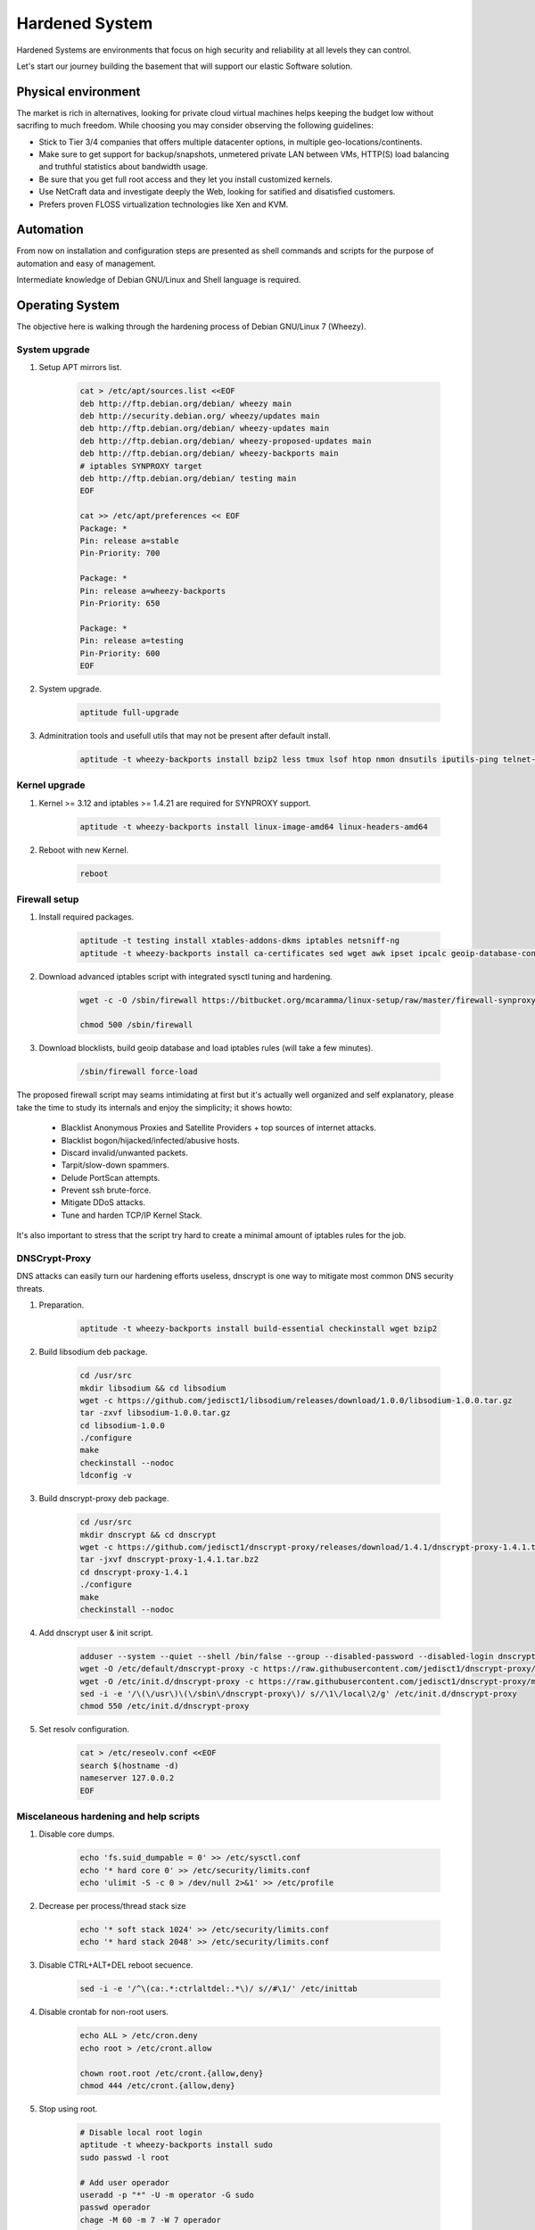 Hardened System
===============

Hardened Systems are environments that focus on high security and reliability at all levels they can control.

Let's start our journey building the basement that will support our elastic Software solution.

Physical environment
--------------------

The market is rich in alternatives, looking for private cloud virtual machines helps keeping the budget low without sacrifing to much freedom. While choosing you may consider observing the following guidelines:

- Stick to Tier 3/4 companies that offers multiple datacenter options, in multiple geo-locations/continents.
- Make sure to get support for backup/snapshots, unmetered private LAN between VMs, HTTP(S) load balancing and truthful statistics about bandwidth usage.
- Be sure that you get full root access and they let you install customized kernels.
- Use NetCraft data and investigate deeply the Web, looking for satified and disatisfied customers.
- Prefers proven FLOSS virtualization technologies like Xen and KVM.

Automation
----------

From now on installation and configuration steps are presented as shell commands and scripts for the purpose of automation and easy of management.

Intermediate knowledge of Debian GNU/Linux and Shell language is required.

Operating System
----------------

The objective here is walking through the hardening process of Debian GNU/Linux 7 (Wheezy).

System upgrade
^^^^^^^^^^^^^^

#. Setup APT mirrors list.

    .. code:: bash

        cat > /etc/apt/sources.list <<EOF
        deb http://ftp.debian.org/debian/ wheezy main
        deb http://security.debian.org/ wheezy/updates main
        deb http://ftp.debian.org/debian/ wheezy-updates main
        deb http://ftp.debian.org/debian/ wheezy-proposed-updates main
        deb http://ftp.debian.org/debian/ wheezy-backports main
        # iptables SYNPROXY target
        deb http://ftp.debian.org/debian/ testing main
        EOF

        cat >> /etc/apt/preferences << EOF
        Package: *
        Pin: release a=stable
        Pin-Priority: 700

        Package: *
        Pin: release a=wheezy-backports
        Pin-Priority: 650

        Package: *
        Pin: release a=testing
        Pin-Priority: 600
        EOF

#. System upgrade.

    .. code:: bash

        aptitude full-upgrade

#. Adminitration tools and usefull utils that may not be present after default install.

    .. code:: bash

        aptitude -t wheezy-backports install bzip2 less tmux lsof htop nmon dnsutils iputils-ping telnet-ssl vim-nox wget curl git openssh-client openssh-server sysstat iotop dstat bmon acct strace vns

Kernel upgrade
^^^^^^^^^^^^^^

#. Kernel >= 3.12 and iptables >= 1.4.21 are required for SYNPROXY support.

    .. code:: bash

        aptitude -t wheezy-backports install linux-image-amd64 linux-headers-amd64

#. Reboot with new Kernel.

    .. code:: bash

        reboot

Firewall setup
^^^^^^^^^^^^^^

#. Install required packages.

    .. code:: bash

        aptitude -t testing install xtables-addons-dkms iptables netsniff-ng
        aptitude -t wheezy-backports install ca-certificates sed wget awk ipset ipcalc geoip-database-contrib libtext-csv-xs-perl unzip

#. Download advanced iptables script with integrated sysctl tuning and hardening.

    .. code:: bash

        wget -c -O /sbin/firewall https://bitbucket.org/mcaramma/linux-setup/raw/master/firewall-synproxy

        chmod 500 /sbin/firewall

#. Download blocklists, build geoip database and load iptables rules (will take a few minutes).

    .. code:: bash

        /sbin/firewall force-load

The proposed firewall script may seams intimidating at first but it's actually well organized and self explanatory, please take the time to study its internals and enjoy the simplicity; it shows howto:

    - Blacklist Anonymous Proxies and Satellite Providers + top sources of internet attacks.
    - Blacklist bogon/hijacked/infected/abusive hosts.
    - Discard invalid/unwanted packets.
    - Tarpit/slow-down spammers.
    - Delude PortScan attempts.
    - Prevent ssh brute-force.
    - Mitigate DDoS attacks.
    - Tune and harden TCP/IP Kernel Stack.

It's also important to stress that the script try hard to create a minimal amount of iptables rules for the job.

DNSCrypt-Proxy
^^^^^^^^^^^^^^

DNS attacks can easily turn our hardening efforts useless, dnscrypt is one way to mitigate most common DNS security threats.

#. Preparation.

    .. code:: bash

        aptitude -t wheezy-backports install build-essential checkinstall wget bzip2

#. Build libsodium deb package.

    .. code:: bash

        cd /usr/src
        mkdir libsodium && cd libsodium
        wget -c https://github.com/jedisct1/libsodium/releases/download/1.0.0/libsodium-1.0.0.tar.gz
        tar -zxvf libsodium-1.0.0.tar.gz
        cd libsodium-1.0.0
        ./configure
        make
        checkinstall --nodoc
        ldconfig -v

#. Build dnscrypt-proxy deb package.

    .. code:: bash

        cd /usr/src
        mkdir dnscrypt && cd dnscrypt
        wget -c https://github.com/jedisct1/dnscrypt-proxy/releases/download/1.4.1/dnscrypt-proxy-1.4.1.tar.bz2
        tar -jxvf dnscrypt-proxy-1.4.1.tar.bz2
        cd dnscrypt-proxy-1.4.1
        ./configure
        make
        checkinstall --nodoc

#. Add dnscrypt user & init script.

    .. code:: bash

        adduser --system --quiet --shell /bin/false --group --disabled-password --disabled-login dnscrypt
        wget -O /etc/default/dnscrypt-proxy -c https://raw.githubusercontent.com/jedisct1/dnscrypt-proxy/master/packages/debian/dnscrypt-proxy.default
        wget -O /etc/init.d/dnscrypt-proxy -c https://raw.githubusercontent.com/jedisct1/dnscrypt-proxy/master/packages/debian/dnscrypt-proxy.init
        sed -i -e '/\(\/usr\)\(\/sbin\/dnscrypt-proxy\)/ s//\1\/local\2/g' /etc/init.d/dnscrypt-proxy
        chmod 550 /etc/init.d/dnscrypt-proxy

#. Set resolv configuration.

    .. code:: bash

        cat > /etc/reseolv.conf <<EOF
        search $(hostname -d)
        nameserver 127.0.0.2
        EOF

Miscelaneous hardening and help scripts
^^^^^^^^^^^^^^^^^^^^^^^^^^^^^^^^^^^^^^^

#. Disable core dumps.

    .. code:: bash

        echo 'fs.suid_dumpable = 0' >> /etc/sysctl.conf
        echo '* hard core 0' >> /etc/security/limits.conf
        echo 'ulimit -S -c 0 > /dev/null 2>&1' >> /etc/profile

#. Decrease per process/thread stack size

    .. code:: bash

        echo '* soft stack 1024' >> /etc/security/limits.conf
        echo '* hard stack 2048' >> /etc/security/limits.conf

#. Disable CTRL+ALT+DEL reboot secuence.

    .. code:: bash

        sed -i -e '/^\(ca:.*:ctrlaltdel:.*\)/ s//#\1/' /etc/inittab

#. Disable crontab for non-root users.

    .. code:: bash

        echo ALL > /etc/cron.deny
        echo root > /etc/cront.allow

        chown root.root /etc/cront.{allow,deny}
        chmod 444 /etc/cront.{allow,deny}

#. Stop using root.

    .. code:: bash

        # Disable local root login
        aptitude -t wheezy-backports install sudo
        sudo passwd -l root

        # Add user operador
        useradd -p "*" -U -m operator -G sudo
        passwd operador
        chage -M 60 -m 7 -W 7 operador

        # Add user sshadmin (remote login only via SSH key ... remember to copy your key with ssh-copy-id)
        useradd -p "*" -U -m sshadmin

        # Disable remote root login
        sed -i -e '/^PermitRootLogin .*/ s//PermitRootLogin no\nAllowUsers sshadmin/' /etc/ssh/sshd_config
        service ssh restart

        # Set motd/issue.net banner text
        cat > /etc/motd <<EOF
        Unauthorized access to this machine is prohibited
        Press <Ctrl-D> if you are not an authorized user
        EOF
        cat /etc/motd > /etc/issue.net
        chown root.root /etc/{motd,issue.net}
        chmod 444 /etc/{motd,issue.net}

#. Build /sbin/lock-filesystem script.

    .. code:: bash

        cat > /sbin/lock-filesystem <<EOF
        #!/bin/sh

        [ -d /var/tmp ] && {
            rm -rf /var/tmp
            ln -s /tmp /var/tmp
        }

        chattr -R +i /boot /usr /bin /sbin /lib* /root /vmlinuz* /initrd* /etc 2> /dev/null
        chattr -R -i /etc/{adjtime,blkid.tab,mtab,network/run,udev/rules.d} 2> /dev/null

        mount -o ro,remount /boot
        mount -o ro,remount /usr
        mount -o nosuid,noexec,nodev,remount /home
        mount -o nosuid,noexec,nodev,remount /tmp
        EOF

        chmod 500 /sbin/lock-filesystem

#. Build /sbin/unlock-filesystem script.

    .. code:: bash

        cat > /sbin/unlock-filesystem <<EOF
        #!/bin/sh

        mount -o rw,remount /boot
        mount -o rw,remount /usr
        mount -o exec,remount /tmp

        chattr -R -i /boot /usr /bin /sbin /lib* /root /vmlinuz* /initrd* /etc 2> /dev/null
        EOF

        chmod 500 /sbin/unlock-filesystem

#. Build /sbin/system-upgrade script.

    .. code:: bash

        cat > /sbin/system-upgrade <<EOF
        #!/bin/sh

        aptitude update && \\
            /sbin/unlock-filesystem && \\
            aptitude \${1:-safe}-upgrade && \\
            aptitude -f install && \\
            apt-get autoremove && \\
            aptitude clean && \\
            /sbin/lock-filesystem
        EOF

        chmod 500 /sbin/system-upgrade

#. Build /sbin/lock-system script.

    .. code:: bash

        cat > /sbin/lock-system <<EOF
        #!/bin/sh

        /sbin/lock-filesystem
        /sbin/firewall force-load
        EOF

        chmod 500 /sbin/lock-system

#. Activate /sbin/lock-system after boot.

    .. code:: bash

            sed -i -e 's/^\(exit 0\)/\/root\/lock-system\n\n\1/' /etc/rc.local

#. Remove unnecesary packages.

    .. code:: bash

        aptitude purge at nano tasksel tasksel-data task-english

   No other remotely accessible network service should stand active except ssh.
 
#. Final steps.

    .. code:: bash

        apt-get autoremove
        apt-get autoclean
        apt-get clean
        rm -rf /tmp/*
        rm -f /var/log/wtmp /var/log/btmp
        history -c
        reboot

Remark note
-----------

The proposed hardening process is just the beginning, the first step to system hardening; a lot more can be done to strengh the security of a GNU/Linux system, like using a custom grsecurity patched kernel.

From now on every private virtual machine explained is implied to have gone through all the previously described hardening steps.
